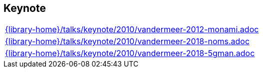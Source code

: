 //
// ============LICENSE_START=======================================================
//  Copyright (C) 2018 Sven van der Meer. All rights reserved.
// ================================================================================
// This file is licensed under the CREATIVE COMMONS ATTRIBUTION 4.0 INTERNATIONAL LICENSE
// Full license text at https://creativecommons.org/licenses/by/4.0/legalcode
// 
// SPDX-License-Identifier: CC-BY-4.0
// ============LICENSE_END=========================================================
//
// @author Sven van der Meer (vdmeer.sven@mykolab.com)
//

== Keynote
[cols="a", grid=rows, frame=none, %autowidth.stretch]
|===
|include::{library-home}/talks/keynote/2010/vandermeer-2012-monami.adoc[]
|include::{library-home}/talks/keynote/2010/vandermeer-2018-noms.adoc[]
|include::{library-home}/talks/keynote/2010/vandermeer-2018-5gman.adoc[]
|===


